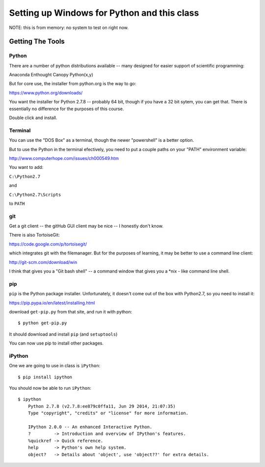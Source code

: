 ***********************************************************
Setting up Windows for Python and this class
***********************************************************

NOTE: this is from memory: no system to test on right now.

==================
Getting The Tools
==================

Python
-------

There are a number of python distributions available -- many designed for easier support of scientific programming:

Anaconda
Enthought Canopy
Python(x,y)

But for core use, the installer from python.org is the way to go:

https://www.python.org/downloads/

You want the installer for Python 2.7.8 -- probably 64 bit, though if you have a 32 bit sytem, you can get that. There is essentially no difference for the purposes of this course.

Double click and install.


Terminal
---------

You can use the "DOS Box" as a terminal, though the newer "powershell" is a better option.

But to use the Python in the terminal efectively, you need to put a couple paths on your "PATH" environment variable:

http://www.computerhope.com/issues/ch000549.htm

You want to add:

``C:\Python2.7``

and

``C:\Python2.7\Scripts``

to ``PATH``


git
----

Get a git client -- the gitHub GUI client may be nice -- I honestly don't know.

There is also TortoiseGit:

https://code.google.com/p/tortoisegit/

which integrates git with the filemanager. But for the purposes of learning, it may be better to use a command line client:

http://git-scm.com/download/win

I think that gives you a "Git bash shell" -- a command window that gives you a \*nix - like command line shell.


pip
---

``pip`` is the Python package installer. Unfortunately, it doesn't come out of the box with Python2.7, so you need to install it:

https://pip.pypa.io/en/latest/installing.html

download ``get-pip.py`` from that site, and run it with python::

  $ python get-pip.py

It should download and install ``pip`` (and ``setuptools``)

You can now use pip to install other packages.

iPython
--------

One we are going to use in class is ``iPython``::

  $ pip install ipython

You should now be able to run ``iPython``::

    $ ipython
	Python 2.7.8 (v2.7.8:ee879c0ffa11, Jun 29 2014, 21:07:35) 
	Type "copyright", "credits" or "license" for more information.

	IPython 2.0.0 -- An enhanced Interactive Python.
	?         -> Introduction and overview of IPython's features.
	%quickref -> Quick reference.
	help      -> Python's own help system.
	object?   -> Details about 'object', use 'object??' for extra details.







